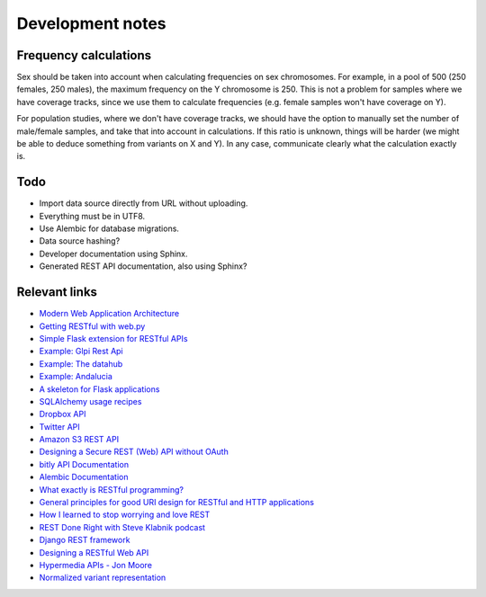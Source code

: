 Development notes
=================

Frequency calculations
----------------------

Sex should be taken into account when calculating frequencies on sex
chromosomes. For example, in a pool of 500 (250 females, 250 males), the
maximum frequency on the Y chromosome is 250. This is not a problem for
samples where we have coverage tracks, since we use them to calculate
frequencies (e.g. female samples won't have coverage on Y).

For population studies, where we don't have coverage tracks, we should
have the option to manually set the number of male/female samples, and take
that into account in calculations. If this ratio is unknown, things will be
harder (we might be able to deduce something from variants on X and Y). In
any case, communicate clearly what the calculation exactly is.


Todo
----

* Import data source directly from URL without uploading.
* Everything must be in UTF8.
* Use Alembic for database migrations.
* Data source hashing?
* Developer documentation using Sphinx.
* Generated REST API documentation, also using Sphinx?


Relevant links
--------------

* `Modern Web Application Architecture <http://leftnode.com/entry/modern-web-application-architecture>`_
* `Getting RESTful with web.py <http://johnpaulett.com/2008/09/20/getting-restful-with-webpy/>`_
* `Simple Flask extension for RESTful APIs <https://github.com/kennethreitz/flask-rest>`_
* `Example: Glpi Rest Api <https://bitbucket.org/ee_lars/gra>`_
* `Example: The datahub <https://github.com/okfn/datahub>`_
* `Example: Andalucia <https://bitbucket.org/abki/andalucia/>`_
* `A skeleton for Flask applications <https://github.com/sean-/flask-skeleton>`_
* `SQLAlchemy usage recipes <http://www.sqlalchemy.org/trac/wiki/UsageRecipes>`_
* `Dropbox API <https://www.dropbox.com/developers/reference/api>`_
* `Twitter API <https://dev.twitter.com/docs/api>`_
* `Amazon S3 REST API <http://docs.amazonwebservices.com/AmazonS3/latest/API/index.html?APIRest.html>`_
* `Designing a Secure REST (Web) API without OAuth <http://www.thebuzzmedia.com/designing-a-secure-rest-api-without-oauth-authentication/>`_
* `bitly API Documentation <http://code.google.com/p/bitly-api/wiki/ApiDocumentation>`_
* `Alembic Documentation <http://packages.python.org/alembic>`_
* `What exactly is RESTful programming? <http://news.ycombinator.com/item?id=3538585>`_
* `General principles for good URI design for RESTful and HTTP applications <http://news.ycombinator.com/item?id=3547369>`_
* `How I learned to stop worrying and love REST <http://news.ycombinator.com/item?id=3554973>`_
* `REST Done Right with Steve Klabnik podcast <http://rubyrogues.com/rest-done-right-with-steve-klabnik/>`_
* `Django REST framework <http://django-rest-framework.org/>`_
* `Designing a RESTful Web API <http://publish.luisrei.com/articles/rest.html>`_
* `Hypermedia APIs - Jon Moore <http://vimeo.com/20781278>`_
* `Normalized variant representation <https://github.com/chapmanb/bcbio.variation/wiki/Normalized-variant-representation>`_
